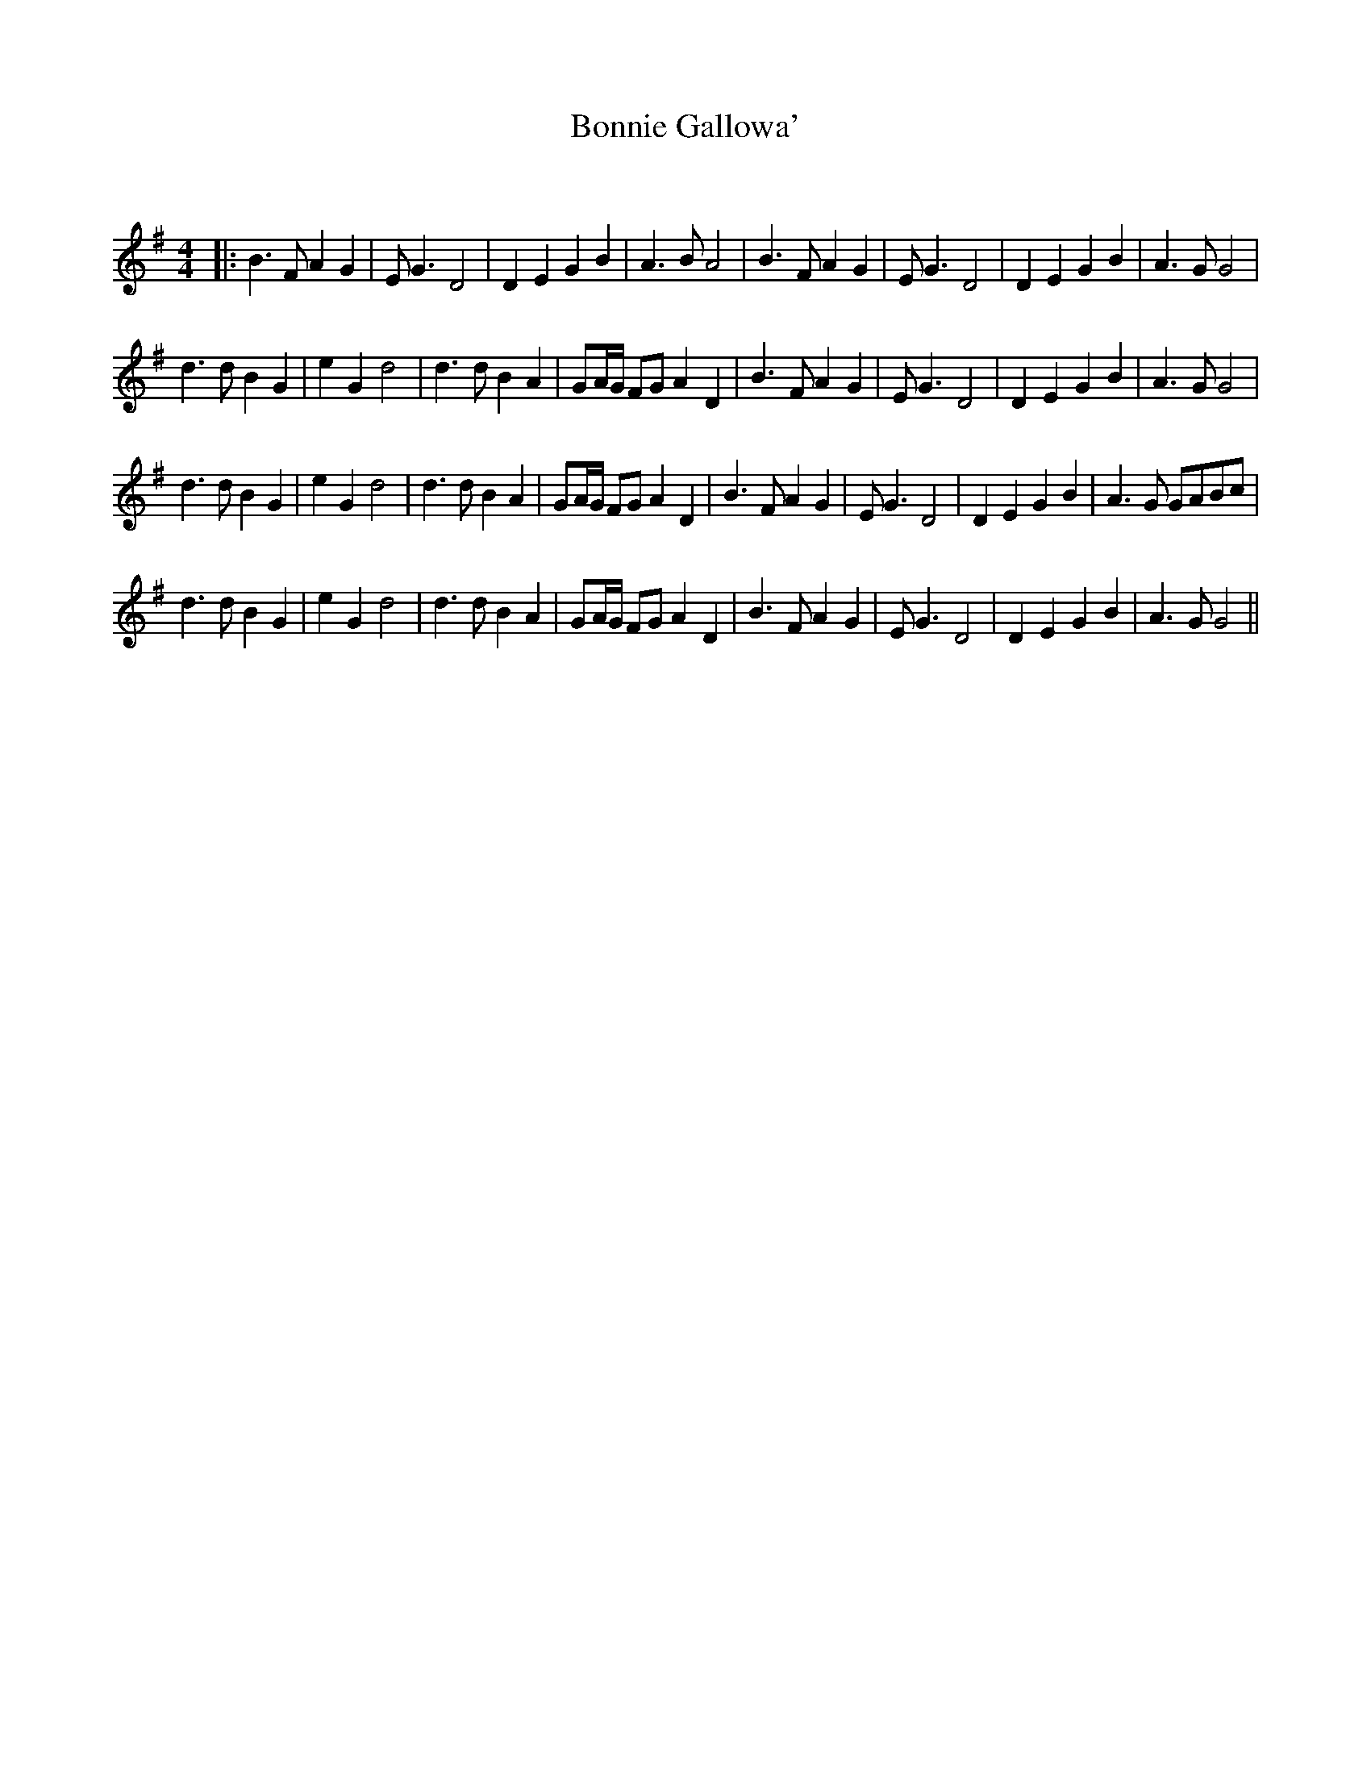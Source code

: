 X:1
T: Bonnie Gallowa'
C:
R:Strathspey
Q:128
K:G
M:4/4
L:1/16
|:B6F2 A4G4|E2G6 D8|D4E4 G4B4|A6B2 A8|B6F2 A4G4|E2G6 D8|D4E4 G4B4|A6G2 G8|
d6d2 B4G4|e4G4 d8|d6d2 B4A4|G2AG F2G2 A4D4|B6F2 A4G4|E2G6 D8|D4E4 G4B4|A6G2 G8|
d6d2 B4G4|e4G4 d8|d6d2 B4A4|G2AG F2G2 A4D4|B6F2 A4G4|E2G6 D8|D4E4 G4B4|A6G2 G2A2B2c2|
d6d2 B4G4|e4G4 d8|d6d2 B4A4|G2AG F2G2 A4D4|B6F2 A4G4|E2G6 D8|D4E4 G4B4|A6G2 G8||
